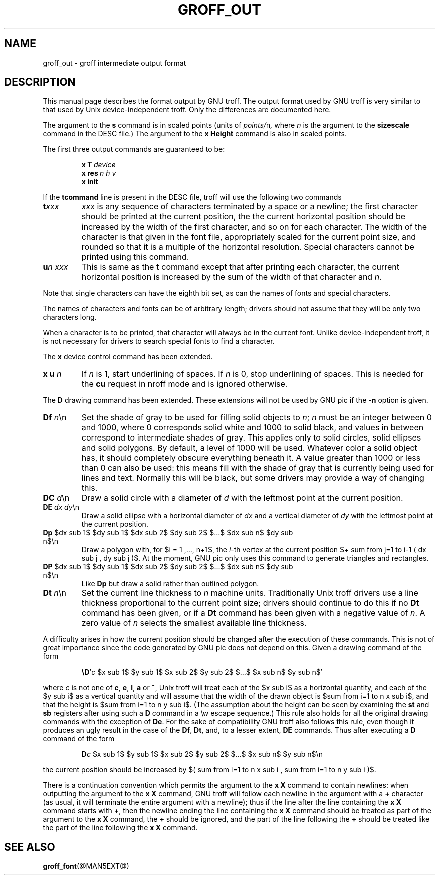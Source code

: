 '\" e
.\" The above line should force the use of eqn as a preprocessor
.ig
Copyright (C) 1989-2000, 2001 Free Software Foundation, Inc.

Permission is granted to make and distribute verbatim copies of
this manual provided the copyright notice and this permission notice
are preserved on all copies.

Permission is granted to copy and distribute modified versions of this
manual under the conditions for verbatim copying, provided that the
entire resulting derived work is distributed under the terms of a
permission notice identical to this one.

Permission is granted to copy and distribute translations of this
manual into another language, under the above conditions for modified
versions, except that this permission notice may be included in
translations approved by the Free Software Foundation instead of in
the original English.

	$FreeBSD: src/contrib/groff/man/groff_out.man,v 1.3.2.2 2001/04/26 17:34:26 ru Exp $

..
.\" This man page must be preprocessed with eqn.
.ie \n(.g .ds ic \/
.el .ds ic \^
.TH GROFF_OUT @MAN5EXT@ "@MDATE@" "Groff Version @VERSION@"
.SH NAME
groff_out \- groff intermediate output format
.SH DESCRIPTION
This manual page describes the format output by GNU troff.
The output format used by GNU troff is very similar to that used
by Unix device-independent troff. Only the differences are documented
here.
.LP
The argument to the
.B s
command is in scaled points (units of
.IR points/ n ,
where
.I n
is the argument to the
.B sizescale
command  in the DESC file.)
The argument to the
.B x\ Height
command is also in scaled points.
.LP
The first three output commands are guaranteed to be:
.IP
.BI x\ T\  device
.br
.BI x\ res\  n\ h\ v
.br
.B x init
.LP
If the
.B tcommand
line is present in the DESC file, troff will use the following
two commands
.TP
.BI t xxx
.I xxx
is any sequence of characters terminated by a space or a newline;
the first character should be printed at the current position,
the the current horizontal position should be increased by
the width of the first character, and so on for each character.
The width of the character is that given in the font file,
appropriately scaled for the current point size, and rounded
so that it is a multiple of the horizontal resolution.
Special characters cannot be printed using this command.
.TP
.BI u n\ xxx
This is same as the
.B t
command except that after printing each character, the current horizontal
position is increased by the sum of the width of that character
and
.IR n .
.LP
Note that single characters can have the eighth bit set, as can the
names of fonts and special characters.
.LP
The names of characters and fonts can be of arbitrary length; drivers
should not assume that they will be only two characters long.
.LP
When a character is to be printed, that character will always be
in the current font.
Unlike device-independent troff, it is not necessary
for drivers to search special fonts to find a character.
.LP
The
.B x
device control command has been extended.
.TP
\fBx u \fIn\fR
If
.I n
is\~1, start underlining of spaces.
If
.I n
is\~0, stop underlining of spaces.
This is needed for the
.B cu
request in nroff mode and is ignored otherwise.
.LP
The
.B D
drawing command has been extended.
These extensions will not be used by GNU pic if the
.B \-n
option is given.
.TP
\fBDf \fIn\fR\*(ic\en
Set the shade of gray to be used for filling solid objects to
.IR n ;
.I n
must be an integer between 0 and 1000, where 0 corresponds solid white
and 1000 to solid black, and values in between correspond to
intermediate shades of gray.
This applies only to solid circles, solid ellipses and solid
polygons.
By default, a level of 1000 will be used.
Whatever color a solid object has, it should completely obscure
everything beneath it.
A value greater than 1000 or less than 0 can also be used:
this means fill with the shade of gray that is currently being used
for lines and text.
Normally this will be black, but some drivers may provide
a way of changing this.
.TP
\fBDC \fId\fR\*(ic\en
Draw a solid circle with a diameter of
.I d
with the leftmost point at the current position.
.TP
\fBDE \fIdx dy\fR\*(ic\en
Draw a solid ellipse with a horizontal diameter of
.I dx
and a vertical diameter of
.I dy
with the leftmost point at the current position.
.EQ
delim $$
.EN
.TP
\fBDp\fR $dx sub 1$ $dy sub 1$ $dx sub 2$ $dy sub 2$ $...$ $dx sub n$ $dy sub n$\en
Draw a polygon with,
for $i = 1 ,..., n+1$, the
.IR i -th
vertex at the current position 
$+ sum from j=1 to i-1 ( dx sub j , dy sub j )$.
At the moment,
GNU pic only uses this command to generate triangles and rectangles.
.TP
\fBDP\fR $dx sub 1$ $dy sub 1$ $dx sub 2$ $dy sub 2$ $...$ $dx sub n$ $dy sub n$\en
Like
.B Dp
but draw a solid rather than outlined polygon.
.TP
\fBDt \fIn\fR\*(ic\en
Set the current line thickness to
.I n
machine units.
Traditionally Unix troff drivers use a line thickness proportional to the current
point size; drivers should continue to do this if no
.B Dt
command has been given, or if a
.B Dt
command has been given with a negative value of
.IR n .
A zero value of
.I n
selects the smallest available line thickness.
.LP
A difficulty arises in how the current position should be changed after
the execution of these commands.
This is not of great importance since the code generated by GNU pic
does not depend on this.
Given a drawing command of the form
.IP
\fB\eD\(fm\fIc\fR $x sub 1$ $y sub 1$ $x sub 2$ $y sub 2$ $...$ $x sub n$ $y sub n$\(fm
.LP
where
.I c
is not one of
.BR c ,
.BR e ,
.BR l ,
.B a
or
.BR ~ ,
Unix troff will treat each of the $x sub i$ as a horizontal quantity,
and each of the $y sub i$ as a vertical quantity and will assume that
the width of the drawn object is $sum from i=1 to n x sub i$,
and that the height is $sum from i=1 to n y sub i$.
(The assumption about the height can be seen by examining the
.B st
and
.B sb
registers after using such a
.B D
command in a \ew escape sequence.)
This rule also holds for all the original drawing commands
with the exception of
.BR De .
For the sake of compatibility GNU troff also follows this rule,
even though it produces an ugly result in the case of the
.BR Df ,
.BR Dt ,
and, to a lesser extent,
.B DE
commands.
Thus after executing a
.B D
command of the form
.IP
\fBD\fIc\fR $x sub 1$ $y sub 1$ $x sub 2$ $y sub 2$ $...$ $x sub n$ $y sub n$\en
.LP
the current position should be increased by
$( sum from i=1 to n x sub i , sum from i=1 to n y sub i )$.
.LP
There is a continuation convention which permits the argument to the
.B x\ X
command to contain newlines:
when outputting the argument to the
.B x\ X
command, GNU troff
will follow each newline in the argument with a
.B +
character
(as usual, it will terminate the entire argument with a newline);
thus if the line after the line containing the
.B x\ X
command starts with
.BR + ,
then the newline ending the line containing the
.B x\ X
command should be treated as part of the argument to the
.B x\ X
command,
the
.B +
should be ignored,
and the part of the line following the
.B +
should be treated like the part of the line following the
.B x\ X
command.
.SH "SEE ALSO"
.BR groff_font (@MAN5EXT@)
.\"
.\" Local Variables:
.\" mode: nroff
.\" End:
